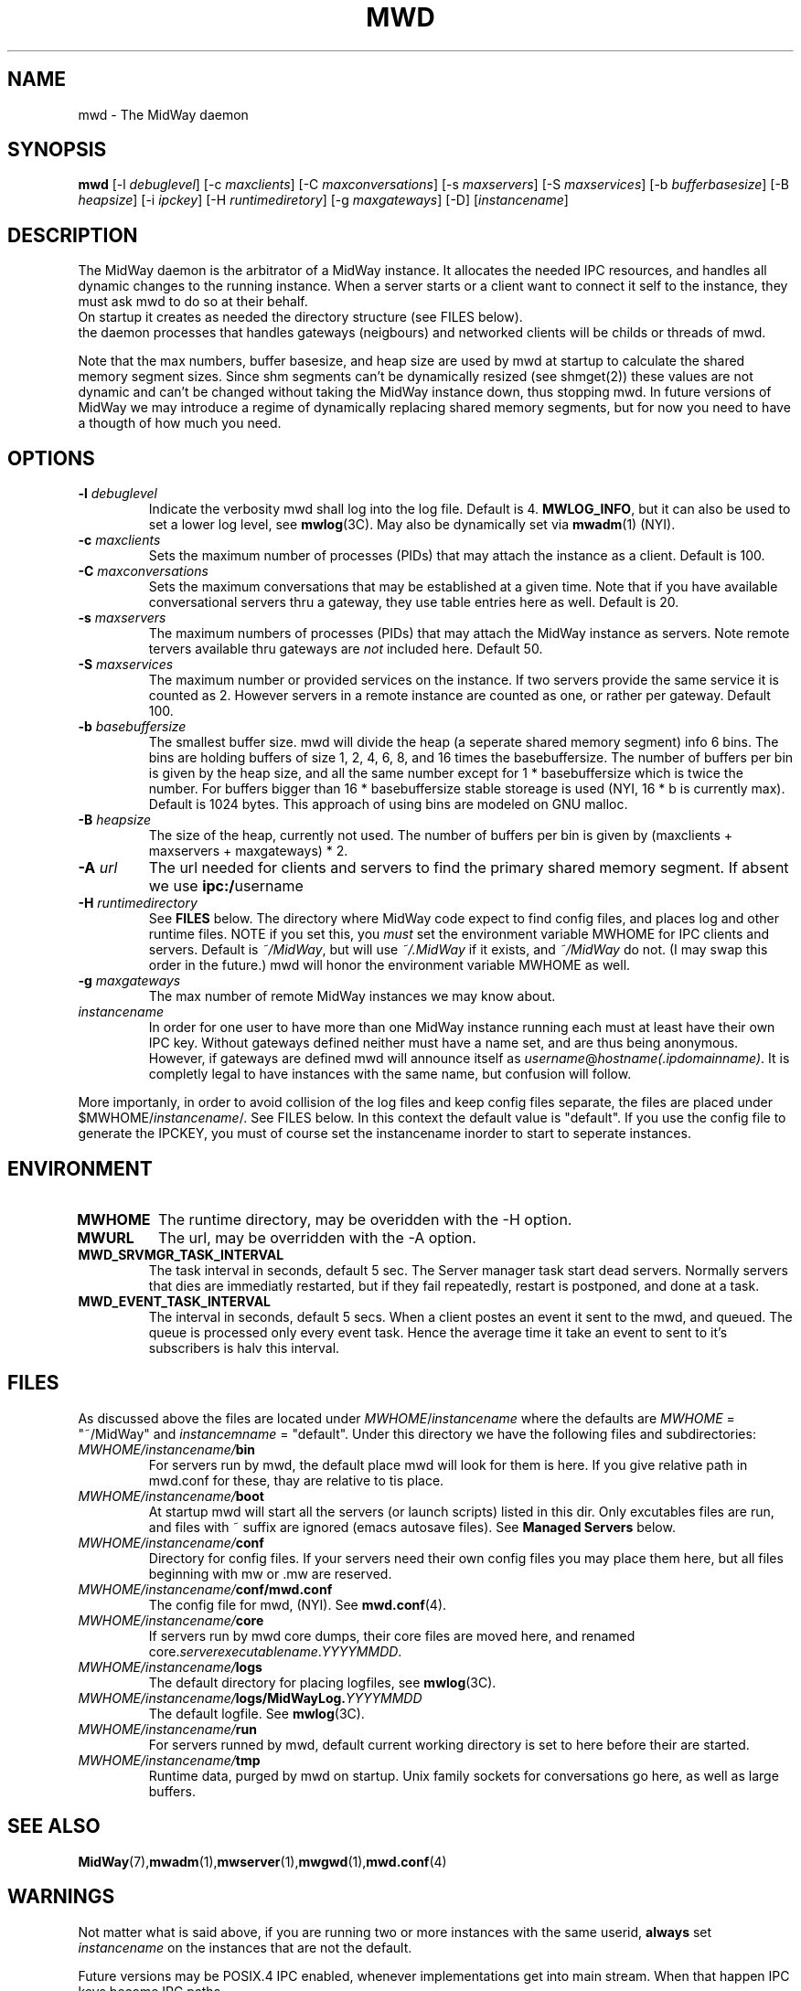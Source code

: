 .\" Hey Emacs! This file is -*- nroff -*- source.
.\"
.\" Copyright (c) 1999 Terje Eggestad <terje.eggestad@iname.com>
.\" May be distributed under the GNU General Public License.
.\" $Id$
.\" $Name$
.\"
.TH MWD 1 "DATE" Linux "MidWay Users Manual"
.SH NAME
mwd \- The MidWay daemon
.SH SYNOPSIS
.B mwd
[-l \fIdebuglevel\fP] [-c \fImaxclients\fP] [-C \fImaxconversations\fP] 
[-s \fImaxservers\fP] [-S \fImaxservices\fP]
[-b \fIbufferbasesize\fP] [-B \fIheapsize\fP] 
[-i \fIipckey\fP] [-H \fIruntimediretory\fP] [-g \fImaxgateways\fP] [-D]
[\fIinstancename\fP]
.SH DESCRIPTION
The MidWay daemon is the arbitrator of a MidWay instance. It allocates the needed IPC resources, and
handles all dynamic changes to the running instance. When a server starts or a client 
want to connect it self to the instance, they must ask mwd to do so at their behalf.
.br
On startup it creates as needed the directory structure (see FILES below). 
.br It also perform clean ups after aborted clients and servers.
.br In future versions of MidWay that support TCP/IP as medium in addition to IPC, 
the daemon processes that handles gateways (neigbours) and networked clients 
will be childs or threads of mwd.
.PP
Note that the max numbers, buffer basesize, and heap size are used by mwd at startup to 
calculate the shared memory segment sizes. Since shm segments can't be dynamically resized 
(see shmget(2)) these values are not dynamic and can't be changed without taking the MidWay 
instance down, thus stopping mwd. In future versions of MidWay we may introduce a regime of 
dynamically replacing shared memory segments, but for now you need to have a thougth of how much 
you need.
.SH OPTIONS
.TP
.BI "-l " debuglevel
Indicate the verbosity mwd shall log into the log file. Default is 4. 
.BR MWLOG_INFO ,
but it can also be used to set a lower log level, see 
.BR mwlog (3C). 
May also be dynamically set via 
.BR mwadm (1) 
(NYI). 
.TP 
.BI "-c " maxclients
Sets the maximum number of processes (PIDs) that may attach the instance as a client. Default is 100.
.TP
.BI "-C " maxconversations
Sets the maximum conversations that may be established at a given time. Note that if you have 
available conversational servers thru a gateway, they use table entries here as well. 
Default is 20.
.TP
.BI "-s " maxservers
The maximum numbers of processes (PIDs) that may attach the MidWay instance as servers. Note remote tervers available thru gateways are 
.I not 
included here. Default 50.
.TP 
.BI "-S " maxservices
The maximum number or provided services on the instance. If two servers provide the same service
it is counted as 2. However servers in a remote instance are counted as one, or rather per gateway.
Default 100.
.TP
.BI "-b " basebuffersize
The smallest buffer size. mwd will divide the heap (a seperate shared memory segment) info 6 bins.
The bins are holding buffers of size 1, 2, 4, 6,  8, and 16 times the basebuffersize. 
The number of buffers per bin is given by the heap size, and all the same number except for 
1 * basebuffersize which is twice the number. 
For buffers bigger than 16 * basebuffersize stable storeage is used (NYI, 16 * b is currently max). 
Default is 1024 bytes. 
This approach of using bins are modeled on GNU malloc.
.TP
.BI "-B " heapsize
The size of the heap, currently not used. The number of buffers per bin is given by 
(maxclients + maxservers + maxgateways) * 2. 
.TP 
.BI "-A " url
The url needed for clients and servers to find the primary shared
memory segment.  If absent we use
.BR ipc:/ username
.
.TP
.BI "-H " runtimedirectory
See 
.B FILES
below. The directory where MidWay code expect to find config files, and places log and 
other runtime files. NOTE if you set this, you 
.I must
set the environment variable MWHOME for IPC clients and servers.
Default is
.IR  ~/MidWay , 
but will use 
.I ~/.MidWay 
if it exists, and 
.I ~/MidWay 
do not. (I may swap this order in the future.) mwd will honor the environment variable MWHOME as well.
.TP
.BI "-g " maxgateways
The max number of remote MidWay instances we may know about.
.TP
.I instancename
In order for one user to have more than one MidWay instance running each must at least have 
their own IPC key. Without gateways defined neither must have a name set, and are thus being 
anonymous. However, if gateways are defined mwd will announce itself as 
.IR username @ hostname(.ipdomainname) .
It is completly legal to have instances with the same name, but confusion will follow.
.PP
More importanly, in order to avoid collision of the log files and keep config files separate, 
the files are placed under 
.RI $MWHOME/ instancename /. 
See FILES below. In this context the default value is "default". If you use the config file
to generate the IPCKEY, you must of course set the instancename inorder to start to seperate 
instances.

.SH ENVIRONMENT
.TP
.B MWHOME
The runtime directory, may be overidden with the -H option.
.TP
.B MWURL
The url, may be overridden with the -A option.
.TP
.B MWD_SRVMGR_TASK_INTERVAL
The task interval in seconds, default 5 sec. The Server manager task
start dead servers. Normally servers that dies are immediatly
restarted, but if they fail repeatedly, restart is postponed, and done
at a task.
.TP
.B MWD_EVENT_TASK_INTERVAL
The interval in seconds, default 5 secs.  When a client postes an
event it sent to the mwd, and queued. The queue is processed only
every event task. Hence the average time it take an event to sent to
it's subscribers is halv this interval.

.SH FILES
As discussed above the files are located under
.IR MWHOME / instancename
where the defaults are 
.I MWHOME 
= "~/MidWay" and 
.I instancemname 
= "default". Under this directory we have the following files and subdirectories:
.TP
.IB MWHOME/instancename/ bin
For servers run by mwd, the default place mwd will look for them is here. If you give relative path
in mwd.conf for these, thay are relative to tis place. 
.TP
.IB MWHOME/instancename/ boot
At startup mwd will start all the servers (or launch scripts) listed in this dir. Only excutables files are run, and files with ~ suffix are ignored (emacs autosave files). See 
.B Managed Servers
below.
.TP
.IB MWHOME/instancename/ conf
Directory for config files. If your servers need their own config files you may place them here, but 
all files beginning with mw or .mw are reserved.
.TP
.IB MWHOME/instancename/ conf/mwd.conf
The config file for mwd, (NYI). See 
.BR mwd.conf (4). 
.TP
.IB MWHOME/instancename/ core
If servers run by mwd core dumps, their core files are moved here, and renamed
.RI core. serverexecutablename . YYYYMMDD . 
.TP
.IB MWHOME/instancename/ logs
The default directory for placing logfiles, see 
.BR mwlog (3C). 
.TP
.IB MWHOME/instancename/ logs/MidWayLog. YYYYMMDD
The default logfile. See 
.BR mwlog (3C). 
.TP
.IB MWHOME/instancename/ run
For servers runned by mwd, default current working directory is set to here before their are started.
.TP
.IB MWHOME/instancename/ tmp
Runtime data, purged by mwd on startup. Unix family sockets for conversations go here, as well as 
large buffers. 
.SH SEE ALSO
.BR MidWay (7),  mwadm (1), mwserver (1), mwgwd (1), mwd.conf (4)
.SH WARNINGS
Not matter what is said above, if you are running two or more instances with the same userid, 
.B always
set 
.I instancename 
on the instances that are not the default.
.PP
Future versions may be POSIX.4 IPC enabled, whenever implementations get into main stream.
When that happen IPC keys become IPC paths.
.SH BUGS
